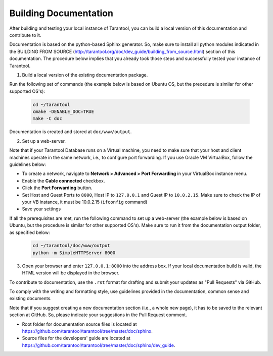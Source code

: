 .. _building-documentation:

-------------------------------------------------------------------------------
                             Building Documentation
-------------------------------------------------------------------------------

After building and testing your local instance of Tarantool, you can build a local version of this documentation and contribute to it. 

Documentation is based on the python-based Sphinx generator. So, make sure to install all python modules indicated in the BUILDING FROM SOURCE (http://tarantool.org/doc/dev_guide/building_from_source.html) section of this documentation. The procedure below implies that you already took those steps and successfully tested your instance of Tarantool.

1. Build a local version of the existing documentation package.

Run the following set of commands (the example below is based on Ubuntu OS, but the precedure is similar for other supported OS's):

   .. code-block:: bash

    cd ~/tarantool
    cmake -DENABLE_DOC=TRUE
    make -C doc

Documentation is created and stored at ``doc/www/output``.

2. Set up a web-server. 

Note that if your Tarantool Database runs on a Virtual machine, you need to make sure that your host and client machines operate in the same network, i.e., to configure port forwarding. If you use Oracle VM VirtualBox, follow the guidelines below:

* To create a network, navigate to **Network > Advanced > Port Forwarding** in your VirtualBox instance menu.
* Enable the **Cable connected** checkbox.
* Click the **Port Forwarding** button.
* Set Host and Guest Ports to ``8000``, Host IP to ``127.0.0.1`` and Guest IP to ``10.0.2.15``. Make sure to check the IP of your VB instance, it must be 10.0.2.15 (``ifconfig`` command)
* Save your settings

If all the prerequisites are met, run the following command to set up a web-server (the example below is based on Ubuntu, but the procedure is similar for other supported OS's). Make sure to run it from the documentation output folder, as specified below:

   .. code-block:: bash

     cd ~/tarantool/doc/www/output
     python -m SimpleHTTPServer 8000

3. Open your browser and enter ``127.0.0.1:8000`` into the address box. If your local documentation build is valid, the HTML version will be displayed in the browser. 

To contribute to documentation, use the ``.rst`` format for drafting and submit your updates as "Pull Requests" via GitHub. 

To comply with the writing and formatting style, use guidelines provided in the documentation, common sense and existing documents. 

Note that if you suggest creating a new documentation section (i.e., a whole new page), it has to be saved to the relevant section at GitHub. So, please indicate your suggestions in the Pull Request comment. 

* Root folder for documentation source files is located at https://github.com/tarantool/tarantool/tree/master/doc/sphinx.
* Source files for the developers' guide are located at https://github.com/tarantool/tarantool/tree/master/doc/sphinx/dev_guide. 
